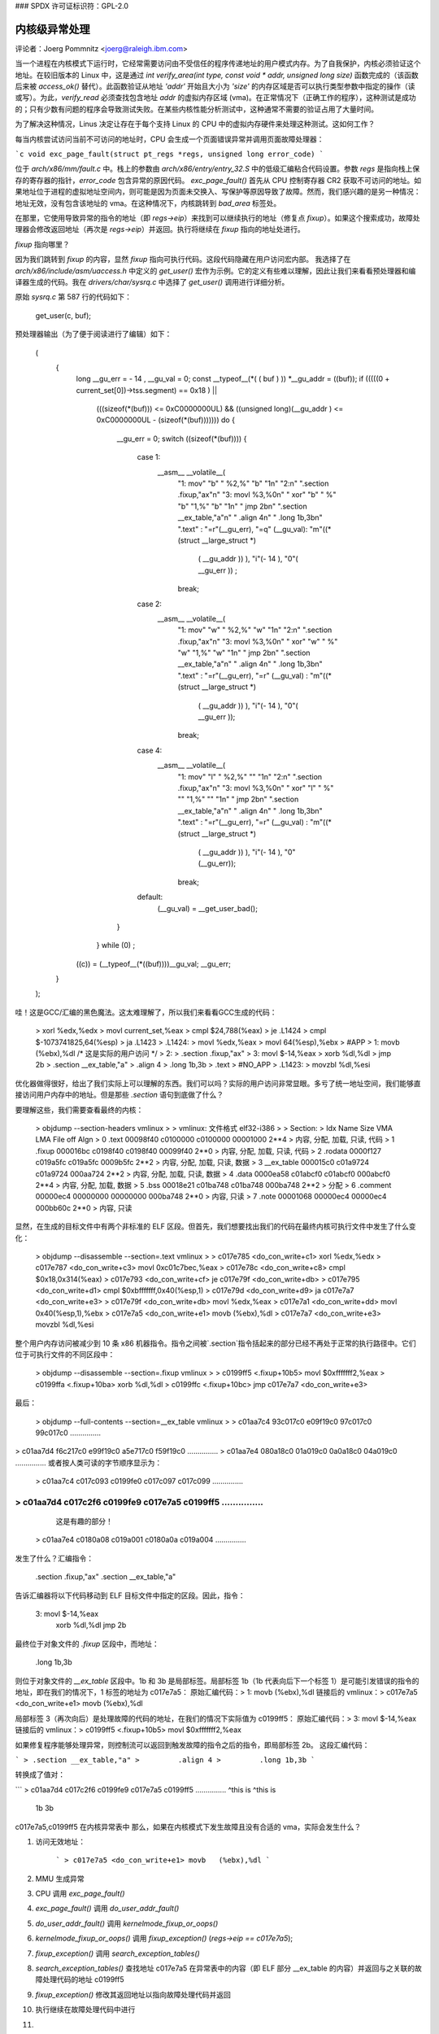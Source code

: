 ### SPDX 许可证标识符：GPL-2.0

=================================
内核级异常处理
=================================

评论者：Joerg Pommnitz <joerg@raleigh.ibm.com>

当一个进程在内核模式下运行时，它经常需要访问由不受信任的程序传递地址的用户模式内存。为了自我保护，内核必须验证这个地址。在较旧版本的 Linux 中，这是通过 `int verify_area(int type, const void * addr, unsigned long size)` 函数完成的（该函数后来被 `access_ok()` 替代）。此函数验证从地址 `'addr'` 开始且大小为 `'size'` 的内存区域是否可以执行类型参数中指定的操作（读或写）。为此，`verify_read` 必须查找包含地址 `addr` 的虚拟内存区域 (vma)。在正常情况下（正确工作的程序），这种测试是成功的；只有少数有问题的程序会导致测试失败。在某些内核性能分析测试中，这种通常不需要的验证占用了大量时间。

为了解决这种情况，Linus 决定让存在于每个支持 Linux 的 CPU 中的虚拟内存硬件来处理这种测试。这如何工作？

每当内核尝试访问当前不可访问的地址时，CPU 会生成一个页面错误异常并调用页面故障处理器：

```c
void exc_page_fault(struct pt_regs *regs, unsigned long error_code)
```

位于 `arch/x86/mm/fault.c` 中。栈上的参数由 `arch/x86/entry/entry_32.S` 中的低级汇编粘合代码设置。参数 `regs` 是指向栈上保存的寄存器的指针，`error_code` 包含异常的原因代码。
`exc_page_fault()` 首先从 CPU 控制寄存器 CR2 获取不可访问的地址。如果地址位于进程的虚拟地址空间内，则可能是因为页面未交换入、写保护等原因导致了故障。然而，我们感兴趣的是另一种情况：地址无效，没有包含该地址的 vma。在这种情况下，内核跳转到 `bad_area` 标签处。

在那里，它使用导致异常的指令的地址（即 `regs->eip`）来找到可以继续执行的地址（修复点 `fixup`）。如果这个搜索成功，故障处理器会修改返回地址（再次是 `regs->eip`）并返回。执行将继续在 `fixup` 指向的地址处进行。

`fixup` 指向哪里？

因为我们跳转到 `fixup` 的内容，显然 `fixup` 指向可执行代码。这段代码隐藏在用户访问宏内部。
我选择了在 `arch/x86/include/asm/uaccess.h` 中定义的 `get_user()` 宏作为示例。它的定义有些难以理解，因此让我们来看看预处理器和编译器生成的代码。我在 `drivers/char/sysrq.c` 中选择了 `get_user()` 调用进行详细分析。

原始 `sysrq.c` 第 587 行的代码如下：

        get_user(c, buf);

预处理器输出（为了便于阅读进行了编辑）如下：

  (
    {
      long __gu_err = - 14 , __gu_val = 0;
      const __typeof__(*( (  buf ) )) *__gu_addr = ((buf));
      if (((((0 + current_set[0])->tss.segment) == 0x18 )  ||
        (((sizeof(*(buf))) <= 0xC0000000UL) &&
        ((unsigned long)(__gu_addr ) <= 0xC0000000UL - (sizeof(*(buf)))))))
        do {
          __gu_err  = 0;
          switch ((sizeof(*(buf)))) {
            case 1:
              __asm__ __volatile__(
                "1:      mov" "b" " %2,%" "b" "1\n"
                "2:\n"
                ".section .fixup,\"ax\"\n"
                "3:      movl %3,%0\n"
                "        xor" "b" " %" "b" "1,%" "b" "1\n"
                "        jmp 2b\n"
                ".section __ex_table,\"a\"\n"
                "        .align 4\n"
                "        .long 1b,3b\n"
                ".text"        : "=r"(__gu_err), "=q" (__gu_val): "m"((*(struct __large_struct *)
                              (   __gu_addr   )) ), "i"(- 14 ), "0"(  __gu_err  )) ;
                break;
            case 2:
              __asm__ __volatile__(
                "1:      mov" "w" " %2,%" "w" "1\n"
                "2:\n"
                ".section .fixup,\"ax\"\n"
                "3:      movl %3,%0\n"
                "        xor" "w" " %" "w" "1,%" "w" "1\n"
                "        jmp 2b\n"
                ".section __ex_table,\"a\"\n"
                "        .align 4\n"
                "        .long 1b,3b\n"
                ".text"        : "=r"(__gu_err), "=r" (__gu_val) : "m"((*(struct __large_struct *)
                              (   __gu_addr   )) ), "i"(- 14 ), "0"(  __gu_err  ));
                break;
            case 4:
              __asm__ __volatile__(
                "1:      mov" "l" " %2,%" "" "1\n"
                "2:\n"
                ".section .fixup,\"ax\"\n"
                "3:      movl %3,%0\n"
                "        xor" "l" " %" "" "1,%" "" "1\n"
                "        jmp 2b\n"
                ".section __ex_table,\"a\"\n"
                "        .align 4\n"        "        .long 1b,3b\n"
                ".text"        : "=r"(__gu_err), "=r" (__gu_val) : "m"((*(struct __large_struct *)
                              (   __gu_addr   )) ), "i"(- 14 ), "0"(__gu_err));
                break;
            default:
              (__gu_val) = __get_user_bad();
          }
        } while (0) ;
      ((c)) = (__typeof__(*((buf))))__gu_val;
      __gu_err;
    }
  );

哇！这是GCC/汇编的黑色魔法。这太难理解了，所以我们来看看GCC生成的代码：

 >         xorl %edx,%edx
 >         movl current_set,%eax
 >         cmpl $24,788(%eax)
 >         je .L1424
 >         cmpl $-1073741825,64(%esp)
 >         ja .L1423
 > .L1424:
 >         movl %edx,%eax
 >         movl 64(%esp),%ebx
 > #APP
 > 1:      movb (%ebx),%dl                /* 这是实际的用户访问 */
 > 2:
 > .section .fixup,"ax"
 > 3:      movl $-14,%eax
 >         xorb %dl,%dl
 >         jmp 2b
 > .section __ex_table,"a"
 >         .align 4
 >         .long 1b,3b
 > .text
 > #NO_APP
 > .L1423:
 >         movzbl %dl,%esi

优化器做得很好，给出了我们实际上可以理解的东西。我们可以吗？实际的用户访问非常显眼。多亏了统一地址空间，我们能够直接访问用户内存中的地址。但是那些 `.section` 语句到底做了什么？

要理解这些，我们需要查看最终的内核：

 > objdump --section-headers vmlinux
 >
 > vmlinux:     文件格式 elf32-i386
 >
 > Section:
 > Idx Name          Size      VMA       LMA       File off  Algn
 >   0 .text         00098f40  c0100000  c0100000  00001000  2**4
 >                   内容, 分配, 加载, 只读, 代码
 >   1 .fixup        000016bc  c0198f40  c0198f40  00099f40  2**0
 >                   内容, 分配, 加载, 只读, 代码
 >   2 .rodata       0000f127  c019a5fc  c019a5fc  0009b5fc  2**2
 >                   内容, 分配, 加载, 只读, 数据
 >   3 __ex_table    000015c0  c01a9724  c01a9724  000aa724  2**2
 >                   内容, 分配, 加载, 只读, 数据
 >   4 .data         0000ea58  c01abcf0  c01abcf0  000abcf0  2**4
 >                   内容, 分配, 加载, 数据
 >   5 .bss          00018e21  c01ba748  c01ba748  000ba748  2**2
 >                   分配
 >   6 .comment      00000ec4  00000000  00000000  000ba748  2**0
 >                   内容, 只读
 >   7 .note         00001068  00000ec4  00000ec4  000bb60c  2**0
 >                   内容, 只读

显然，在生成的目标文件中有两个非标准的 ELF 区段。但首先，我们想要找出我们的代码在最终内核可执行文件中发生了什么变化：

 > objdump --disassemble --section=.text vmlinux
 >
 > c017e785 <do_con_write+c1> xorl   %edx,%edx
 > c017e787 <do_con_write+c3> movl   0xc01c7bec,%eax
 > c017e78c <do_con_write+c8> cmpl   $0x18,0x314(%eax)
 > c017e793 <do_con_write+cf> je     c017e79f <do_con_write+db>
 > c017e795 <do_con_write+d1> cmpl   $0xbfffffff,0x40(%esp,1)
 > c017e79d <do_con_write+d9> ja     c017e7a7 <do_con_write+e3>
 > c017e79f <do_con_write+db> movl   %edx,%eax
 > c017e7a1 <do_con_write+dd> movl   0x40(%esp,1),%ebx
 > c017e7a5 <do_con_write+e1> movb   (%ebx),%dl
 > c017e7a7 <do_con_write+e3> movzbl %dl,%esi

整个用户内存访问被减少到 10 条 x86 机器指令。指令之间被`.section`指令括起来的部分已经不再处于正常的执行路径中。它们位于可执行文件的不同区段中：

 > objdump --disassemble --section=.fixup vmlinux
 >
 > c0199ff5 <.fixup+10b5> movl   $0xfffffff2,%eax
 > c0199ffa <.fixup+10ba> xorb   %dl,%dl
 > c0199ffc <.fixup+10bc> jmp    c017e7a7 <do_con_write+e3>

最后：

 > objdump --full-contents --section=__ex_table vmlinux
 >
 >  c01aa7c4 93c017c0 e09f19c0 97c017c0 99c017c0  ...............
>  c01aa7d4 f6c217c0 e99f19c0 a5e717c0 f59f19c0  ...............
>  c01aa7e4 080a18c0 01a019c0 0a0a18c0 04a019c0  ...............
或者按人类可读的字节顺序显示为：

 >  c01aa7c4 c017c093 c0199fe0 c017c097 c017c099  ...............
>  c01aa7d4 c017c2f6 c0199fe9 c017e7a5 c0199ff5  ...............
^^^^^^^^^^^^^^^^^
                               这是有趣的部分！
 >  c01aa7e4 c0180a08 c019a001 c0180a0a c019a004  ...............

发生了什么？汇编指令：

  .section .fixup,"ax"
  .section __ex_table,"a"

告诉汇编器将以下代码移动到 ELF 目标文件中指定的区段。因此，指令：

  3:      movl $-14,%eax
          xorb %dl,%dl
          jmp 2b

最终位于对象文件的 `.fixup` 区段中，而地址：

        .long 1b,3b

则位于对象文件的 `__ex_table` 区段中。1b 和 3b 是局部标签。局部标签 1b（1b 代表向后下一个标签 1）是可能引发错误的指令的地址，即在我们的情况下，1 标签的地址为 c017e7a5：
原始汇编代码：> 1:      movb (%ebx),%dl
链接后的 vmlinux：> c017e7a5 <do_con_write+e1> movb   (%ebx),%dl

局部标签 3（再次向后）是处理故障的代码的地址，在我们的情况下实际值为 c0199ff5：
原始汇编代码：> 3:      movl $-14,%eax
链接后的 vmlinux：> c0199ff5 <.fixup+10b5> movl   $0xfffffff2,%eax

如果修复程序能够处理异常，则控制流可以返回到触发故障的指令之后的指令，即局部标签 2b。
这段汇编代码：

```
> .section __ex_table,"a"
>         .align 4
>         .long 1b,3b
```

转换成了值对：

```
>  c01aa7d4 c017c2f6 c0199fe9 c017e7a5 c0199ff5  ...............
^this is ^this is
                               1b       3b

c017e7a5,c0199ff5 在内核异常表中
那么，如果在内核模式下发生故障且没有合适的 vma，实际会发生什么？

1. 访问无效地址：

    ```
    > c017e7a5 <do_con_write+e1> movb   (%ebx),%dl
    ```
2. MMU 生成异常
3. CPU 调用 `exc_page_fault()`
4. `exc_page_fault()` 调用 `do_user_addr_fault()`
5. `do_user_addr_fault()` 调用 `kernelmode_fixup_or_oops()`
6. `kernelmode_fixup_or_oops()` 调用 `fixup_exception()` (`regs->eip == c017e7a5`);
7. `fixup_exception()` 调用 `search_exception_tables()`
8. `search_exception_tables()` 查找地址 c017e7a5 在异常表中的内容（即 ELF 部分 __ex_table 的内容）并返回与之关联的故障处理代码的地址 c0199ff5
9. `fixup_exception()` 修改其返回地址以指向故障处理代码并返回
10. 执行继续在故障处理代码中进行
11. a) EAX 变为 -EFAULT（等于 -14）
    b) DL 变为零（我们从用户空间“读取”的值）
    c) 执行继续在局部标签 2 处（故障用户访问后立即指令的位置）
步骤 a 到 c 在某种程度上模拟了引发故障的指令
大致就是这样。如果你看看我们的例子，你可能会问为什么我们在异常处理代码中将 EAX 设置为 -EFAULT。嗯，`get_user()` 宏实际上返回一个值：如果用户访问成功则返回 0，失败时返回 -EFAULT。我们的原始代码并没有测试这个返回值，但是 `get_user()` 中的内联汇编代码试图返回 -EFAULT。GCC 选择了 EAX 来返回这个值。
**注释**：
由于异常表构建方式及其需要排序的方式，仅对 `.text` 段中的代码使用异常。任何其他段都将导致异常表无法正确排序，并且异常会失败。
当 x86 Linux 添加 64 位支持时情况发生了变化。而不是通过将两个条目的大小从 32 位扩展到 64 位来使异常表大小加倍，而是使用了一个巧妙的方法来将地址存储为相对于表本身的相对偏移量。汇编代码从：

```
    .long 1b,3b
```
变为：
```
          .long (from) -
```
这段代码和描述可以翻译为：

`.long (to)` - C代码使用这些值并将其转换回绝对地址，如下所示：

```c
unsigned long ex_insn_addr(const struct exception_table_entry *x)
{
    return (unsigned long)&x->insn + x->insn;
}
```

在版本4.6中，异常表项被扩展了一个新的字段 "handler"。这个字段同样有32位宽，并包含第三个相对函数指针，指向以下之一：

1) `int ex_handler_default(const struct exception_table_entry *fixup)`
     这是遗留情况，仅仅跳转到修复代码。

2) `int ex_handler_fault(const struct exception_table_entry *fixup)`
     这种情况提供了在`entry->insn`处发生的陷阱的故障编号。它用于区分页面错误与机器检查。
更多的函数可以轻松添加。

`CONFIG_BUILDTIME_TABLE_SORT`允许在内核镜像链接后对`__ex_table`段进行排序，通过主机工具脚本`scripts/sorttable`实现。它会将符号`main_extable_sort_needed`设置为0，避免在启动时对`__ex_table`段进行排序。有了排序后的异常表，在运行时发生异常时，我们可以通过二分查找快速定位`__ex_table`中的条目。
这不仅仅是启动优化，某些架构需要这个表在启动过程较早阶段就能处理异常。例如，i386在启用分页支持之前就利用这种形式的异常处理！
